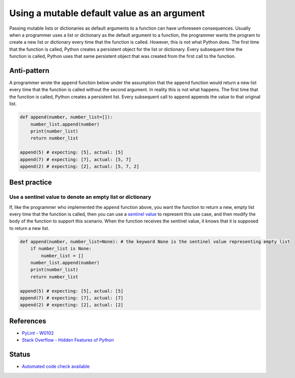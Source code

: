 Using a mutable default value as an argument
==============================================

Passing mutable lists or dictionaries as default arguments to a function can have unforeseen consequences. Usually when a programmer uses a list or dictionary as the default argument to a function, the programmer wants the program to create a new list or dictionary every time that the function is called. However, this is not what Python does. The first time that the function is called, Python creates a persistent object for the list or dictionary. Every subsequent time the function is called, Python uses that same persistent object that was created from the first call to the function.

Anti-pattern
------------

A programmer wrote the ``append`` function below under the assumption that the ``append`` function would return a new list every time that the function is called without the second argument. In reality this is not what happens. The first time that the function is called, Python creates a persistent list. Every subsequent call to ``append`` appends the value to that original list.

.. code:: python

    def append(number, number_list=[]):
        number_list.append(number)
        print(number_list)
        return number_list

    append(5) # expecting: [5], actual: [5]
    append(7) # expecting: [7], actual: [5, 7]
    append(2) # expecting: [2], actual: [5, 7, 2]


Best practice
-------------

Use a sentinel value to denote an empty list or dictionary
..........................................................

If, like the programmer who implemented the ``append`` function above, you want the function to return a new, empty list every time that the function is called, then you can use a `sentinel value <http://en.wikipedia.org/wiki/Sentinel_value>`_ to represent this use case, and then modify the body of the function to support this scenario. When the function receives the sentinel value, it knows that it is supposed to return a new list.

.. code:: python

    def append(number, number_list=None): # the keyword None is the sentinel value representing empty list
        if number_list is None:
            number_list = []
        number_list.append(number)
        print(number_list)
        return number_list

    append(5) # expecting: [5], actual: [5]
    append(7) # expecting: [7], actual: [7]
    append(2) # expecting: [2], actual: [2]

References
----------

- `PyLint - W0102 <http://pylint-messages.wikidot.com/messages:w0102>`_
- `Stack Overflow - Hidden Features of Python <http://stackoverflow.com/questions/101268/hidden-features-of-python#113198>`_

Status
------

- `Automated code check available <https://www.quantifiedcode.com/app/pattern/f8cb83dc03fc47fdafba95f29f68c95e>`_

